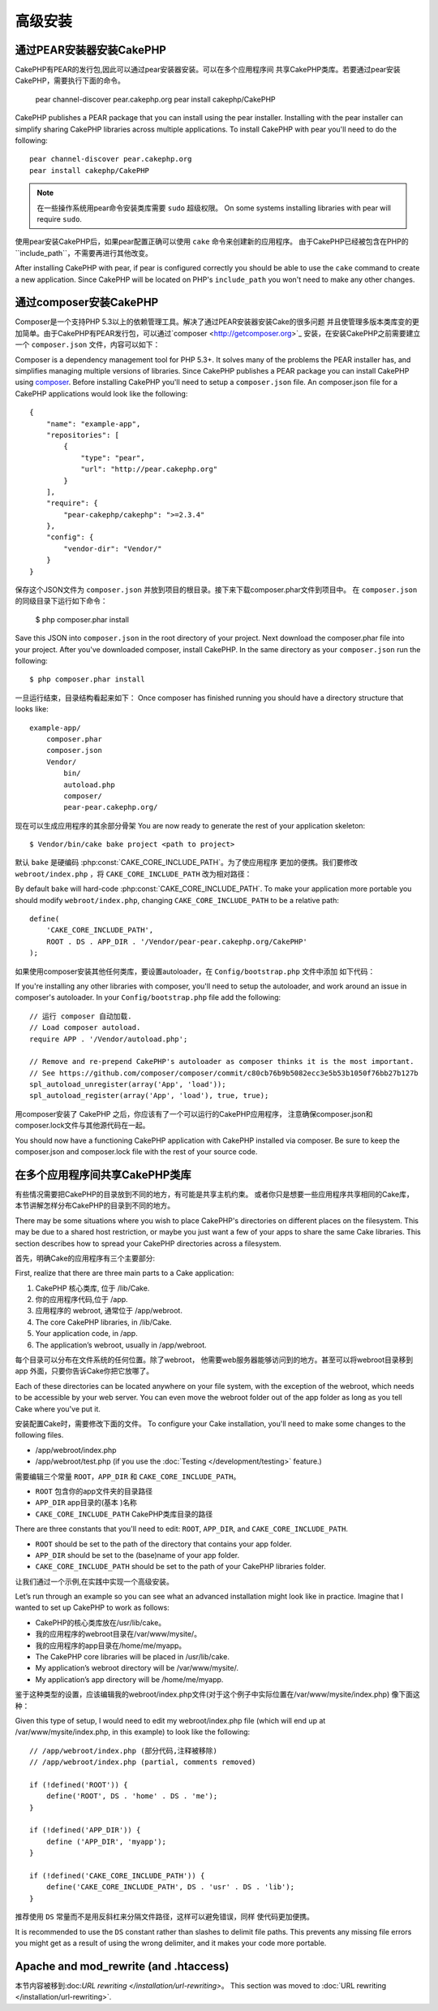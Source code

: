 高级安装
#####################

通过PEAR安装器安装CakePHP
======================================

CakePHP有PEAR的发行包,因此可以通过pear安装器安装。可以在多个应用程序间
共享CakePHP类库。若要通过pear安装CakePHP，需要执行下面的命令。

    pear channel-discover pear.cakephp.org
    pear install cakephp/CakePHP

CakePHP publishes a PEAR package that you can install using the pear installer.
Installing with the pear installer can simplify sharing CakePHP libraries
across multiple applications. To install CakePHP with pear you'll need to do the
following::

    pear channel-discover pear.cakephp.org
    pear install cakephp/CakePHP

.. note::

    在一些操作系统用pear命令安装类库需要 ``sudo`` 超级权限。
    On some systems installing libraries with pear will require ``sudo``.

使用pear安装CakePHP后，如果pear配置正确可以使用 ``cake`` 命令来创建新的应用程序。
由于CakePHP已经被包含在PHP的``include_path``，不需要再进行其他改变。

After installing CakePHP with pear, if pear is configured correctly you should
be able to use the ``cake`` command to create a new application. Since CakePHP
will be located on PHP's ``include_path`` you won't need to make any other
changes.

通过composer安装CakePHP
================================

Composer是一个支持PHP 5.3以上的依赖管理工具。解决了通过PEAR安装器安装Cake的很多问题
并且使管理多版本类库变的更加简单。由于CakePHP有PEAR发行包，可以通过`composer <http://getcomposer.org>`_
安装，在安装CakePHP之前需要建立一个 ``composer.json`` 文件，内容可以如下：

Composer is a dependency management tool for PHP 5.3+. It solves many of the
problems the PEAR installer has, and simplifies managing multiple versions of
libraries.  Since CakePHP publishes a PEAR package you can install CakePHP using
`composer <http://getcomposer.org>`_. Before installing CakePHP you'll need to
setup a ``composer.json`` file. An composer.json file for a CakePHP applications
would look like the following::

    {
        "name": "example-app",
        "repositories": [
            {
                "type": "pear",
                "url": "http://pear.cakephp.org"
            }
        ],
        "require": {
            "pear-cakephp/cakephp": ">=2.3.4"
        },
        "config": {
            "vendor-dir": "Vendor/"
        }
    }

保存这个JSON文件为 ``composer.json`` 并放到项目的根目录。接下来下载composer.phar文件到项目中。
在 ``composer.json`` 的同级目录下运行如下命令：

    $ php composer.phar install

Save this JSON into ``composer.json`` in the root directory of your project.
Next download the composer.phar file into your project. After you've downloaded
composer, install CakePHP. In the same directory as your ``composer.json`` run
the following::

    $ php composer.phar install

一旦运行结束，目录结构看起来如下：
Once composer has finished running you should have a directory structure that looks like::

    example-app/
        composer.phar
        composer.json
        Vendor/
            bin/
            autoload.php
            composer/
            pear-pear.cakephp.org/

现在可以生成应用程序的其余部分骨架
You are now ready to generate the rest of your application skeleton::

    $ Vendor/bin/cake bake project <path to project>

默认 ``bake`` 是硬编码 :php:const:`CAKE_CORE_INCLUDE_PATH`。为了使应用程序
更加的便携。我们要修改 ``webroot/index.php`` ，将 ``CAKE_CORE_INCLUDE_PATH``
改为相对路径：

By default ``bake`` will hard-code :php:const:`CAKE_CORE_INCLUDE_PATH`. To
make your application more portable you should modify ``webroot/index.php``,
changing ``CAKE_CORE_INCLUDE_PATH`` to be a relative path::

    define(
        'CAKE_CORE_INCLUDE_PATH',
        ROOT . DS . APP_DIR . '/Vendor/pear-pear.cakephp.org/CakePHP'
    );

如果使用composer安装其他任何类库，要设置autoloader，在 ``Config/bootstrap.php`` 文件中添加
如下代码：

If you're installing any other libraries with composer, you'll need to setup
the autoloader, and work around an issue in composer's autoloader. In your
``Config/bootstrap.php`` file add the following::

    // 运行 composer 自动加载.
    // Load composer autoload.
    require APP . '/Vendor/autoload.php';

    // Remove and re-prepend CakePHP's autoloader as composer thinks it is the most important.
    // See https://github.com/composer/composer/commit/c80cb76b9b5082ecc3e5b53b1050f76bb27b127b
    spl_autoload_unregister(array('App', 'load'));
    spl_autoload_register(array('App', 'load'), true, true);

用composer安装了 CakePHP 之后，你应该有了一个可以运行的CakePHP应用程序，
注意确保composer.json和composer.lock文件与其他源代码在一起。

You should now have a functioning CakePHP application with CakePHP installed via
composer. Be sure to keep the composer.json and composer.lock file with the
rest of your source code.

在多个应用程序间共享CakePHP类库
====================================================

有些情况需要把CakePHP的目录放到不同的地方，有可能是共享主机约束。
或者你只是想要一些应用程序共享相同的Cake库，
本节讲解怎样分布CakePHP的目录到不同的地方。

There may be some situations where you wish to place CakePHP's
directories on different places on the filesystem. This may be due
to a shared host restriction, or maybe you just want a few of your
apps to share the same Cake libraries. This section describes how
to spread your CakePHP directories across a filesystem.

首先，明确Cake的应用程序有三个主要部分:

First, realize that there are three main parts to a Cake
application:

#. CakePHP 核心类库, 位于 /lib/Cake.
#. 你的应用程序代码,位于 /app.
#. 应用程序的 webroot, 通常位于 /app/webroot.

#. The core CakePHP libraries, in /lib/Cake.
#. Your application code, in /app.
#. The application’s webroot, usually in /app/webroot.

每个目录可以分布在文件系统的任何位置。除了webroot，
他需要web服务器能够访问到的地方。甚至可以将webroot目录移到app
外面，只要你告诉Cake你把它放哪了。

Each of these directories can be located anywhere on your file
system, with the exception of the webroot, which needs to be
accessible by your web server. You can even move the webroot folder
out of the app folder as long as you tell Cake where you've put
it.

安装配置Cake时，需要修改下面的文件。
To configure your Cake installation, you'll need to make some
changes to the following files.

-  /app/webroot/index.php
-  /app/webroot/test.php (if you use the
   :doc:`Testing </development/testing>` feature.)

需要编辑三个常量 ``ROOT``，``APP_DIR`` 和 ``CAKE_CORE_INCLUDE_PATH``。

-  ``ROOT`` 包含你的app文件夹的目录路径
-  ``APP_DIR`` app目录的(基本 )名称
-  ``CAKE_CORE_INCLUDE_PATH`` CakePHP类库目录的路径

There are three constants that you'll need to edit: ``ROOT``,
``APP_DIR``, and ``CAKE_CORE_INCLUDE_PATH``.

-  ``ROOT`` should be set to the path of the directory that
   contains your app folder.
-  ``APP_DIR`` should be set to the (base)name of your app folder.
-  ``CAKE_CORE_INCLUDE_PATH`` should be set to the path of your
   CakePHP libraries folder.

让我们通过一个示例,在实践中实现一个高级安装。

Let’s run through an example so you can see what an advanced
installation might look like in practice. Imagine that I wanted to
set up CakePHP to work as follows:

-  CakePHP的核心类库放在/usr/lib/cake。
-  我的应用程序的webroot目录在/var/www/mysite/。
-  我的应用程序的app目录在/home/me/myapp。

-  The CakePHP core libraries will be placed in /usr/lib/cake.
-  My application’s webroot directory will be /var/www/mysite/.
-  My application’s app directory will be /home/me/myapp.

鉴于这种类型的设置，应该编辑我的webroot/index.php文件(对于这个例子中实际位置在/var/www/mysite/index.php)
像下面这种：

Given this type of setup, I would need to edit my webroot/index.php
file (which will end up at /var/www/mysite/index.php, in this
example) to look like the following::

    // /app/webroot/index.php (部分代码,注释被移除)
    // /app/webroot/index.php (partial, comments removed)

    if (!defined('ROOT')) {
        define('ROOT', DS . 'home' . DS . 'me');
    }

    if (!defined('APP_DIR')) {
        define ('APP_DIR', 'myapp');
    }

    if (!defined('CAKE_CORE_INCLUDE_PATH')) {
        define('CAKE_CORE_INCLUDE_PATH', DS . 'usr' . DS . 'lib');
    }

推荐使用 ``DS`` 常量而不是用反斜杠来分隔文件路径，这样可以避免错误，同样
使代码更加便携。

It is recommended to use the ``DS`` constant rather than slashes to
delimit file paths. This prevents any missing file errors you might
get as a result of using the wrong delimiter, and it makes your
code more portable.

Apache and mod\_rewrite (and .htaccess)
=======================================

本节内容被移到:doc:`URL rewriting </installation/url-rewriting>`。
This section was moved to :doc:`URL rewriting </installation/url-rewriting>`.


.. meta::
    :title lang=zh: Advanced Installation
    :keywords lang=zh: libraries folder,core libraries,application code,different places,filesystem,constants,webroot,restriction,apps,web server,lib,cakephp,directories,path
